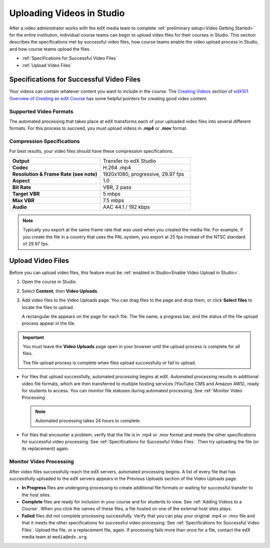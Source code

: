 .. _Uploading Videos in Studio:

###########################
Uploading Videos in Studio
###########################

After a video administrator works with the edX media team to complete
:ref:`preliminary setup<Video Getting Started>` for the entire institution,
individual course teams can begin to upload video files for their courses in
Studio. This section describes the specifications met by successful video
files, how course teams enable the video upload process in Studio, and how
course teams upload the files.

* :ref:`Specifications for Successful Video Files` 

* :ref:`Upload Video Files`  

.. _Specifications for Successful Video Files:

***************************************************
Specifications for Successful Video Files
***************************************************

Your videos can contain whatever content you want to include in the course.
The `Creating Videos`_ section of `edX101 Overview of Creating an edX Course`_
has some helpful pointers for creating good video content.

=========================
Supported Video Formats
=========================

The automated processing that takes place at edX transforms each of your
uploaded video files into several different formats. For this process to
succeed, you must upload videos in **.mp4** or **.mov** format.

===========================
Compression Specifications
===========================

For best results, your video files should have these compression specifications.

.. list-table::
   :widths: 40 40
   :stub-columns: 1

   * - Output
     - Transfer to edX Studio
   * - Codec
     - H.264 .mp4
   * - Resolution & Frame Rate (see note)
     - 1920x1080, progressive, 29.97 fps
   * - Aspect
     - 1.0
   * - Bit Rate
     - VBR, 2 pass
   * - Target VBR
     - 5 mbps
   * - Max VBR
     - 7.5 mbps
   * - Audio
     - AAC 44.1 / 192 kbps

.. note:: Typically you export at the same frame rate that was used when you 
 created the media file. For example, if you create the file in a country that
 uses the PAL system, you export at 25 fps instead of the NTSC standard of
 29.97 fps.

.. _Enable Video Upload in Studio2:

.. ******************************
.. Enable Video Upload in Studio
.. ******************************

.. This procedure needs to be completed only once per course in Studio.

.. #. Work with your institution's video administrator to obtain the edX video
   identifier for your course. The edX media team defines a unique video
   identifier for each course.

.. #. Open the course in Studio. 

.. #. Select **Settings**, then **Advanced Settings**.

.. #. In the **Video Upload Credentials** field, place your cursor between the
   supplied pair of braces.

.. #. Type ``"course_video_upload_token": "xxxx"`` where ``xxxx`` is the unique
   edX identifier for your course. This ID value is an 8-20 character hash
   string.

.. #. Click **Save Changes**. Studio reformats the name:value pair you just
   entered to indent it on a new line.
   
 .. image:: Images/Enable_video_upload.png
  :alt: Video Upload Credentials field with the course_video_upload_token
      policy key and a token value

.. #. Refresh your browser page. The Studio **Content** menu updates to include
   the **Video Uploads** option.

.. Team members can then begin to :ref:`upload video files<Upload Video Files>`.

.. _Upload Video Files:

***************************
Upload Video Files 
***************************

Before you can upload video files, this feature must be 
:ref:`enabled in Studio<Enable Video Upload in Studio>`.

#. Open the course in Studio. 

#. Select **Content**, then **Video Uploads**.

#. Add video files to the Video Uploads page. You can drag files to the page
   and drop them, or click **Select files** to locate the files to upload.

   A rectangular tile appears on the page for each file. The file name, a
   progress bar, and the status of the file upload process appear in the tile.

.. how many files can be uploaded at once
.. what kind of bandwidth/connection is recommended

.. You can use your browser to navigate to other pages while upload is in progress. Return to the Video Uploads page periodically to refresh the status for each file.

.. important:: You must leave the **Video Uploads** page open in your browser 
 until the upload process is complete for all files.

 The file upload process is complete when files upload successfully or fail
 to upload.

* For files that upload successfully, automated processing begins at edX.
  Automated processing results in additional video file formats, which are
  then transferred to multiple hosting services (YouTube CMS and Amazon AWS),
  ready for students to access. You can monitor file statuses during automated
  processing. See :ref:`Monitor Video Processing`.

  .. note:: Automated processing takes 24 hours to complete.

* For files that encounter a problem, verify that the file is in .mp4 or .mov
  format and meets the other specifications for successful video processing.
  See :ref:`Specifications for Successful Video Files`. Then try uploading the
  file (or its replacement) again. 

.. _Monitor Video Processing: 

================================
Monitor Video Processing
================================

After video files successfully reach the edX servers, automated processing
begins. A list of every file that has successfully uploaded to the edX servers
appears in the Previous Uploads section of the Video Uploads page.

* **In Progress** files are undergoing processing to create additional file 
  formats or waiting for successful transfer to the host sites.

* **Complete** files are ready for inclusion in your course and for students to
  view. See :ref:`Adding Videos to a Course`. When you click the names of these
  files, a file hosted on one of the external host sites plays.

* **Failed** files did not complete processing successfully. Verify that you
  can play your original .mp4 or .mov file and that it meets the other
  specifications for successful video processing. See :ref:`Specifications for
  Successful Video Files`. Upload the file, or a replacement file, again. If
  processing fails more than once for a file, contact the edX media team at
  ``media@edx.org``.


.. xref to the "FYI" section on Process by edX to transcode

.. _Creating Videos: https://courses.edx.org/courses/edX/edX101/2014/courseware/c2a1714627a945afaceabdfb651088cf/9dd6e5fdf64b49a89feac208ab544760/

.. _edX101 Overview of Creating an edX Course: https://www.edx.org/node/5496#.VH8p51fF_FA
